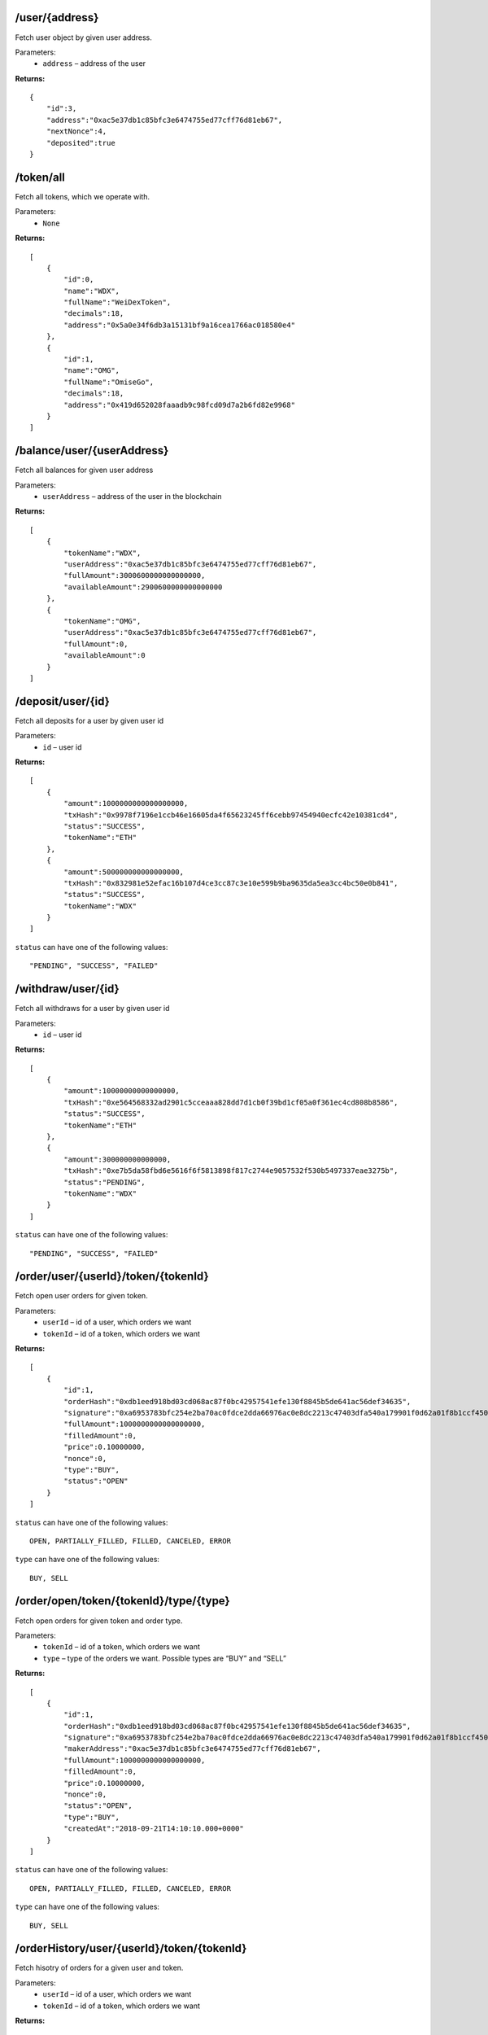 /user/{address}
----------------

Fetch user object by given user address.

Parameters:
    * ``address`` – address of the user

**Returns:**
::

    {
        "id":3,
        "address":"0xac5e37db1c85bfc3e6474755ed77cff76d81eb67",
        "nextNonce":4,
        "deposited":true
    }

/token/all
----------

Fetch all tokens, which we operate with.

Parameters:
    * ``None``

**Returns:**
::

    [
        {
            "id":0,
            "name":"WDX",
            "fullName":"WeiDexToken",
            "decimals":18,
            "address":"0x5a0e34f6db3a15131bf9a16cea1766ac018580e4"
        },
        {
            "id":1,
            "name":"OMG",
            "fullName":"OmiseGo",
            "decimals":18,
            "address":"0x419d652028faaadb9c98fcd09d7a2b6fd82e9968"
        }
    ]

/balance/user/{userAddress}
---------------------------

Fetch all balances for given user address

Parameters:
    * ``userAddress`` – address of the user in the blockchain

**Returns:**
::

    [
        {
            "tokenName":"WDX",
            "userAddress":"0xac5e37db1c85bfc3e6474755ed77cff76d81eb67",
            "fullAmount":3000600000000000000,
            "availableAmount":2900600000000000000
        },
        {
            "tokenName":"OMG",
            "userAddress":"0xac5e37db1c85bfc3e6474755ed77cff76d81eb67",
            "fullAmount":0,
            "availableAmount":0
        }
    ]

/deposit/user/{id}
------------------

Fetch all deposits for a user by given user id

Parameters:
    * ``id`` – user id

**Returns:**
::

    [
        {
            "amount":1000000000000000000,
            "txHash":"0x9978f7196e1ccb46e16605da4f65623245ff6cebb97454940ecfc42e10381cd4",
            "status":"SUCCESS",
            "tokenName":"ETH"
        },
        {
            "amount":500000000000000000,
            "txHash":"0x832981e52efac16b107d4ce3cc87c3e10e599b9ba9635da5ea3cc4bc50e0b841",
            "status":"SUCCESS",
            "tokenName":"WDX"
        }
    ]

``status`` can have one of the following values:
::

    "PENDING", "SUCCESS", "FAILED"

/withdraw/user/{id}
-------------------

Fetch all withdraws for a user by given user id

Parameters:
    * ``id`` – user id

**Returns:**
::

    [
        {
            "amount":10000000000000000,
            "txHash":"0xe564568332ad2901c5cceaaa828dd7d1cb0f39bd1cf05a0f361ec4cd808b8586",
            "status":"SUCCESS",
            "tokenName":"ETH"
        },
        {
            "amount":300000000000000,
            "txHash":"0xe7b5da58fbd6e5616f6f5813898f817c2744e9057532f530b5497337eae3275b",
            "status":"PENDING",
            "tokenName":"WDX"
        }
    ]

``status`` can have one of the following values:
::

    "PENDING", "SUCCESS", "FAILED"

/order/user/{userId}/token/{tokenId}
--------------------------------------

Fetch open user orders for given token.

Parameters:
    * ``userId`` – id of a user, which orders we want
    * ``tokenId`` – id of a token, which orders we want

**Returns:**
::

    [
        {
            "id":1,
            "orderHash":"0xdb1eed918bd03cd068ac87f0bc42957541efe130f8845b5de641ac56def34635",
            "signature":"0xa6953783bfc254e2ba70ac0fdce2dda66976ac0e8dc2213c47403dfa540a179901f0d62a01f8b1ccf4502050e976e256240e8f28b8bb208638e0e1f33eca4b941b",
            "fullAmount":1000000000000000000,
            "filledAmount":0,
            "price":0.10000000,
            "nonce":0,
            "type":"BUY",
            "status":"OPEN"
        }
    ]

``status`` can have one of the following values:
::

	OPEN, PARTIALLY_FILLED, FILLED, CANCELED, ERROR

``type`` can have one of the following values:
::

	BUY, SELL

/order/open/token/{tokenId}/type/{type}
---------------------------------------

Fetch open orders for given token and order type.

Parameters:
    * ``tokenId`` – id of a token, which orders we want
    * ``type`` – type of the orders we want. Possible types are “BUY” and “SELL”

**Returns:**
::

    [
        {
            "id":1,
            "orderHash":"0xdb1eed918bd03cd068ac87f0bc42957541efe130f8845b5de641ac56def34635",
            "signature":"0xa6953783bfc254e2ba70ac0fdce2dda66976ac0e8dc2213c47403dfa540a179901f0d62a01f8b1ccf4502050e976e256240e8f28b8bb208638e0e1f33eca4b941b",
            "makerAddress":"0xac5e37db1c85bfc3e6474755ed77cff76d81eb67",
            "fullAmount":1000000000000000000,
            "filledAmount":0,
            "price":0.10000000,
            "nonce":0,
            "status":"OPEN",
            "type":"BUY",
            "createdAt":"2018-09-21T14:10:10.000+0000"
        }
    ]

``status`` can have one of the following values:
::

	OPEN, PARTIALLY_FILLED, FILLED, CANCELED, ERROR

``type`` can have one of the following values:
::

	BUY, SELL

/orderHistory/user/{userId}/token/{tokenId}
-------------------------------------------

Fetch hisotry of orders for a given user and token.

Parameters:
    * ``userId`` – id of a user, which orders we want
    * ``tokenId`` – id of a token, which orders we want

**Returns:**
::

    [
        {
            "id":1,
            "type":"SELL",
            "amount":10000000000000000,
            "price":0.01000000,
            "nonce":1,
            "status":"FILLED",
            "txHash":"0x48602247890c89ac650a75fb399b4b8852e6f52b43ceb2adff2fd3572b3740c2"
        }
    ]

``status`` can have one of the following values:
::

	OPEN, PARTIALLY_FILLED, FILLED, CANCELED, ERROR

``type`` can have one of the following values:
::

	BUY, SELL

/orderHistory/user/{userId}
---------------------------

Fetch hisotry of orders for a given user. User can be both maker or taker.

Parameters:
    * ``userId`` – id of a user, which orders we want

**Returns:**
::

    [
        {
            "id":10,
            "token":{
                "id":3,
                "name":"wdxb",
                "fullName":"WeiDexBeta",
                "decimals":18,
                "address":"0x5a0e34f6db3a15131bf9a16cea1766ac018580e4"
            },
            "type":"SELL",
            "amount":10000000000000000,
            "price":0.03000000,
            "nonce":3,
            "status":"FILLED",
            "txHash":"0x0bae74dfad8fa381a273c124247e43579e6a6e44555e66290e6157d9f998911f",
            "createdAt":"2018-09-24T12:04:26.000+0000"
        }
    ]

``status`` can have one of the following values:
::

	OPEN, PARTIALLY_FILLED, FILLED, CANCELED, ERROR

``type`` can have one of the following values:
::

	BUY, SELL

/orderHistory/token/{tokenId}
-----------------------------

Fetch hisotry of orders for a given token. Returns only filled order.

Parameters:
    * ``userId`` – id of a user, which orders we want

**Returns:**
::

    [
        {
            "type":"SELL",
            "amount":10000000000000000,
            "price":0.03000000,
            "createdAt":"2018-09-24T12:04:26.000+0000",
            "txHash":"0x0bae74dfad8fa381a273c124247e43579e6a6e44555e66290e6157d9f998911f",
            "status":"FILLED"
        },
        {
            "type":"BUY",
            "amount":3000000000000000000,
            "price":0.01000000,
            "createdAt":"2018-09-24T11:26:39.000+0000",
            "txHash":"0x313ffd9fbbf6d141666ad21c54469badbee4c395929c2f984abba8ff22f3eaca",
            "status":"FILLED"
        }
    ]